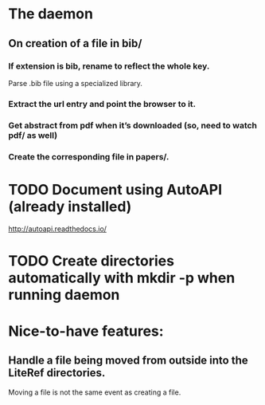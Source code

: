 * The daemon
** On creation of a file in bib/
*** If extension is bib, rename to reflect the whole key.
Parse .bib file using a specialized library.
*** Extract the url entry and point the browser to it.
*** Get abstract from pdf when it’s downloaded (so, need to watch pdf/ as well)
*** Create the corresponding file in papers/.
* TODO Document using AutoAPI (already installed)
http://autoapi.readthedocs.io/
* TODO Create directories automatically with mkdir -p when running daemon 
* Nice-to-have features:
** Handle a file being moved from outside into the LiteRef directories.
Moving a file is not the same event as creating a file.

